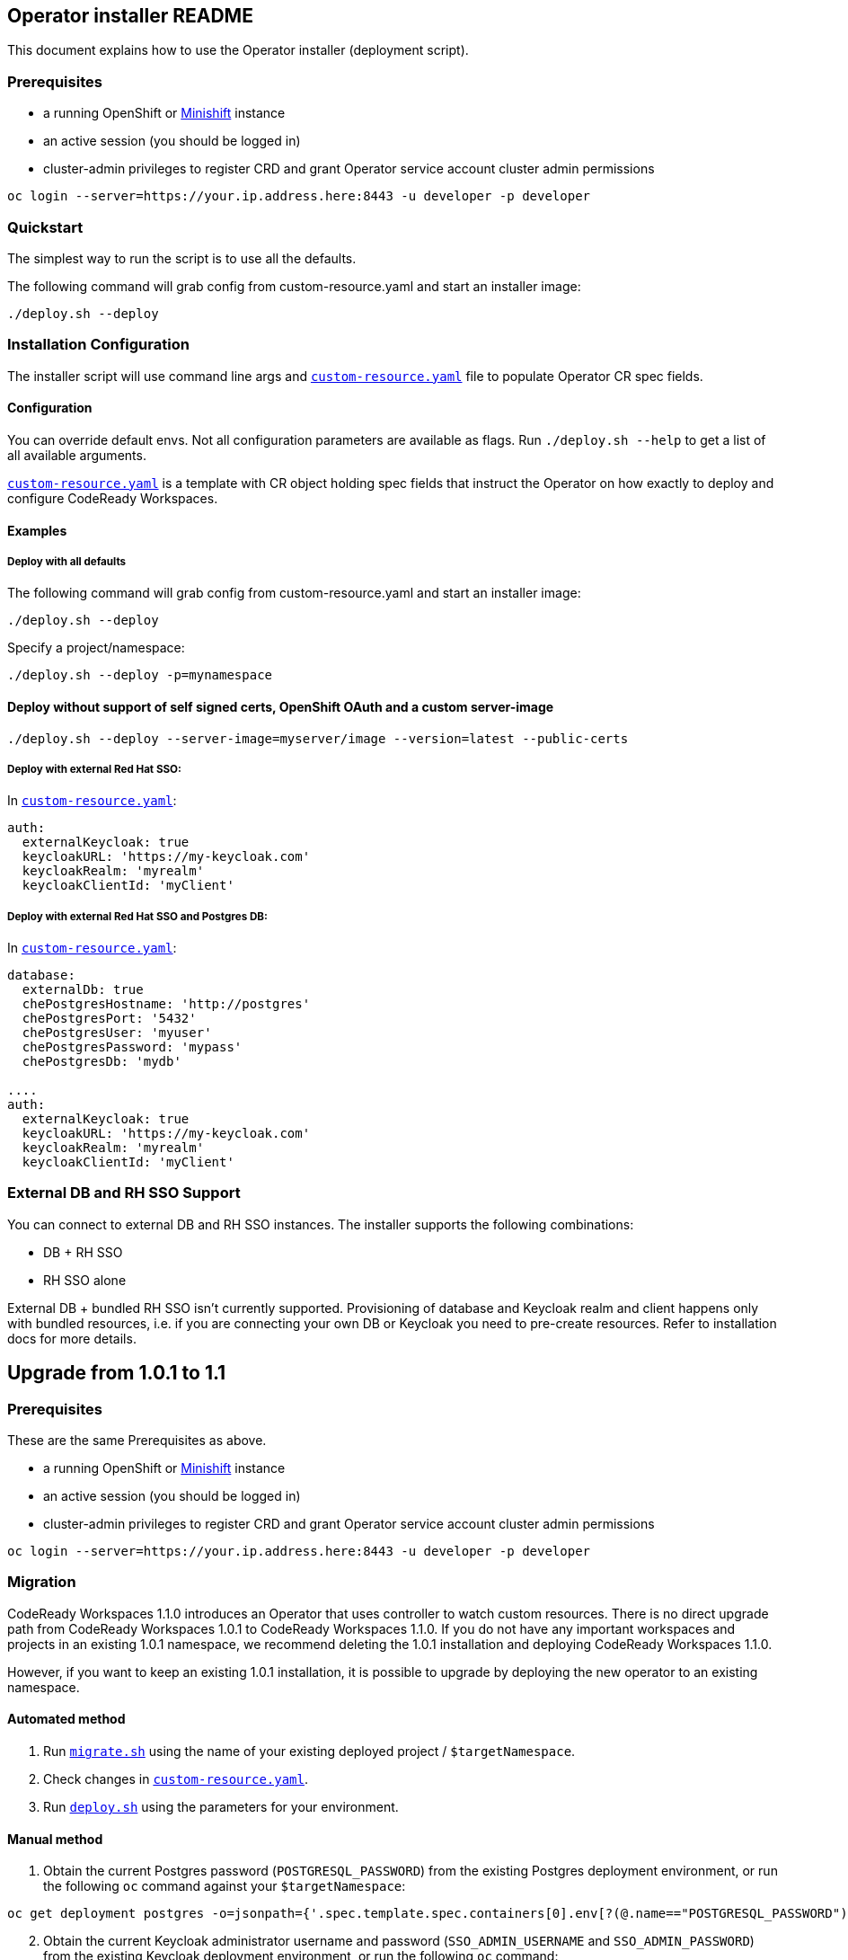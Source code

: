 ## Operator installer README

This document explains how to use the Operator installer (deployment script).

### Prerequisites

* a running OpenShift or link:https://docs.okd.io/latest/minishift/index.html[Minishift] instance
* an active session (you should be logged in)
* cluster-admin privileges to register CRD and grant Operator service account cluster admin permissions
```
oc login --server=https://your.ip.address.here:8443 -u developer -p developer
```

### Quickstart

The simplest way to run the script is to use all the defaults.

The following command will grab config from custom-resource.yaml and start an installer image:

```
./deploy.sh --deploy
```

### Installation Configuration

The installer script will use command line args and `link:custom-resource.yaml[custom-resource.yaml]` file to populate Operator CR spec fields.

#### Configuration

You can override default envs. Not all configuration parameters are available as flags. Run `./deploy.sh --help` to get a list of all available arguments.

`link:custom-resource.yaml[custom-resource.yaml]` is a template with CR object holding spec fields that instruct the Operator on how exactly to deploy and configure CodeReady Workspaces.

#### Examples

##### Deploy with all defaults

The following command will grab config from custom-resource.yaml and start an installer image:

```
./deploy.sh --deploy
```
Specify a project/namespace:

```
./deploy.sh --deploy -p=mynamespace
```

#### Deploy without support of self signed certs, OpenShift OAuth and a custom server-image

```
./deploy.sh --deploy --server-image=myserver/image --version=latest --public-certs
```

##### Deploy with external Red Hat SSO:

In `link:custom-resource.yaml[custom-resource.yaml]`:

```
auth:
  externalKeycloak: true
  keycloakURL: 'https://my-keycloak.com'
  keycloakRealm: 'myrealm'
  keycloakClientId: 'myClient'

```

##### Deploy with external Red Hat SSO and Postgres DB:

In `link:custom-resource.yaml[custom-resource.yaml]`:

```
database:
  externalDb: true
  chePostgresHostname: 'http://postgres'
  chePostgresPort: '5432'
  chePostgresUser: 'myuser'
  chePostgresPassword: 'mypass'
  chePostgresDb: 'mydb'

....
auth:
  externalKeycloak: true
  keycloakURL: 'https://my-keycloak.com'
  keycloakRealm: 'myrealm'
  keycloakClientId: 'myClient'
```

### External DB and RH SSO Support

You can connect to external DB and RH SSO instances. The installer supports the following combinations:

* DB + RH SSO
* RH SSO alone

External DB + bundled RH SSO isn't currently supported. Provisioning of database and Keycloak realm and client happens only with bundled resources,
i.e. if you are connecting your own DB or Keycloak you need to pre-create resources. Refer to installation docs for more details.


## Upgrade from 1.0.1 to 1.1

### Prerequisites

These are the same Prerequisites as above.

* a running OpenShift or link:https://docs.okd.io/latest/minishift/index.html[Minishift] instance
* an active session (you should be logged in)
* cluster-admin privileges to register CRD and grant Operator service account cluster admin permissions
```
oc login --server=https://your.ip.address.here:8443 -u developer -p developer
```

### Migration

CodeReady Workspaces 1.1.0 introduces an Operator that uses controller to watch custom resources. There is no direct upgrade path from CodeReady Workspaces 1.0.1 to CodeReady Workspaces 1.1.0. If you do not have any important workspaces and projects in an existing 1.0.1 namespace, we recommend deleting the 1.0.1 installation and deploying CodeReady Workspaces 1.1.0.

However, if you want to keep an existing 1.0.1 installation, it is possible to upgrade by deploying the new operator to an existing namespace.

#### Automated method

. Run `link:migrate.sh[migrate.sh]` using the name of your existing deployed project / `$targetNamespace`.

. Check changes in `link:custom-resource.yaml[custom-resource.yaml]`.

. Run `link:deploy.sh[deploy.sh]` using the parameters for your environment.

#### Manual method

. Obtain the current Postgres password (`POSTGRESQL_PASSWORD`) from the existing Postgres deployment environment, or run the following `oc` command against your `$targetNamespace`:

```
oc get deployment postgres -o=jsonpath={'.spec.template.spec.containers[0].env[?(@.name=="POSTGRESQL_PASSWORD")].value'} -n $targetNamespace
```

[start=2]
. Obtain the current Keycloak administrator username and password (`SSO_ADMIN_USERNAME` and `SSO_ADMIN_PASSWORD`) from the existing Keycloak deployment environment, or run the following `oc` command:

```
oc get deployment keycloak -o=jsonpath={'.spec.template.spec.containers[0].env[?(@.name=="SSO_ADMIN_USERNAME")].value'} -n $targetNamespace
oc get deployment keycloak -o=jsonpath={'.spec.template.spec.containers[0].env[?(@.name=="SSO_ADMIN_PASSWORD")].value'} -n $targetNamespace
```

If you have changed the RH SSO administrator password, provide an actual password instead of fetching it from the environment variables.

[start=3]
. Replace the following values in the `link:custom-resource.yaml[custom-resource.yaml]` file with values you have obtained:

```
spec:
  database:
    chePostgresPassword: 'password'
  auth:
    keycloakAdminUserName: 'username'
    keycloakAdminPassword: 'password'
```

[start=4]
. Optional. If you have configured OpenShift oAuth, obtain the oAuth secret and set its value in the `link:custom-resource.yaml[custom-resource.yaml]` file:

To obtain the secret, take the following steps.

[start=a]
.. Run the following command as the cluster administrator:


```
oc get oauthclient openshift-identity-provider-h2fh -o=jsonpath={'.secret'}
```

[start=b]
.. Add the following fields to the `spec.auth` section of the `link:custom-resource.yaml[custom-resource.yaml]` file. Replace `$secret` with an actual secret. Set `oAuthClientName` to `'openshift-identity-provider-h2fh'` if not already set.

```
spec:
  auth:
    oAuthClientName: 'openshift-identity-provider-h2fh'
    oAuthSecret: 'secret'

```

[start=5]
. Save `link:custom-resource.yaml[custom-resource.yaml]`

[start=6]
. Run the `link:deploy.sh[deploy.sh]` script using parameters for your environment.

## Uninstall

There's no dedicated function in the `link:deploy.sh[deploy.sh]` script that can uninstall CodeReady Workspaces.

However, you can delete a custom resource, which will delete all associated objects:

```
oc delete checluster/codeready -n $targetNamespace
```

where `$targetNamespace` is an OpenShift project with deployed CodeReady Workspaces (`workspaces` by default).
